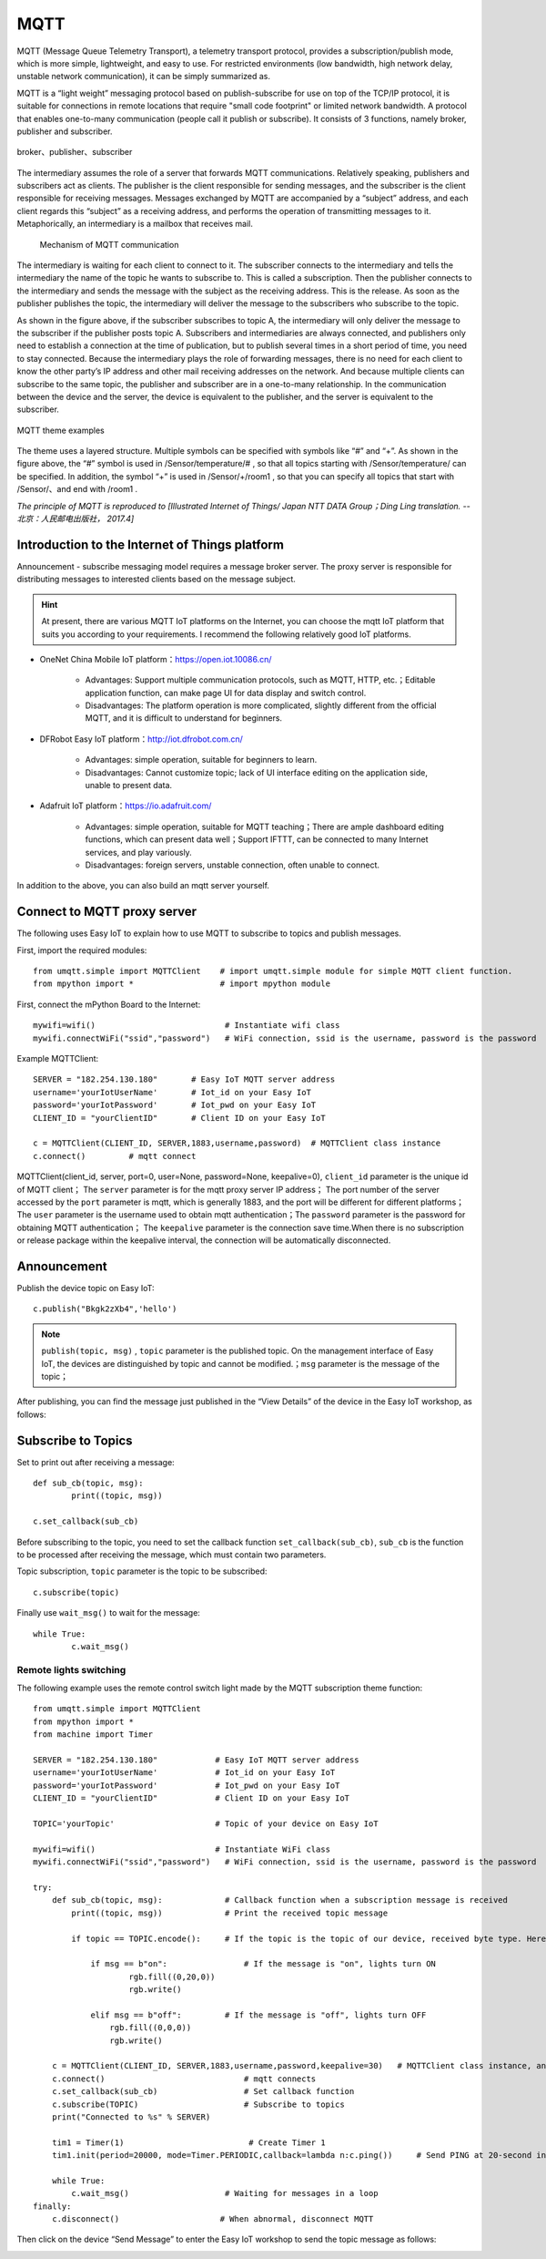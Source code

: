 MQTT
=====



MQTT (Message Queue Telemetry Transport), a telemetry transport protocol, provides a subscription/publish mode, which is more simple, lightweight, and easy to use. For restricted environments (low bandwidth, high network delay, unstable network communication), it can be simply summarized as.


MQTT is a “light weight” messaging protocol based on publish-subscribe for use on top of the TCP/IP protocol, it is suitable for connections in remote locations that require "small code footprint" or limited network bandwidth.
A protocol that enables one-to-many communication (people call it publish or subscribe). It consists of 3 functions, namely broker, publisher and subscriber.

.. figure:: /../images/tutorials/IoT/mqtt.png
  :align: center
  :width: 600

  broker、publisher、subscriber

The intermediary assumes the role of a server that forwards MQTT communications. Relatively speaking, publishers and subscribers act as clients. The publisher is the client responsible for sending messages, and the subscriber is the client responsible for receiving messages.
Messages exchanged by MQTT are accompanied by a “subject” address, and each client regards this “subject” as a receiving address, and performs the operation of transmitting messages to it.
Metaphorically, an intermediary is a mailbox that receives mail.

.. figure:: /../images/tutorials/IoT/iot_publish.png
  :align: center
  :width: 600 

 Mechanism of MQTT communication

The intermediary is waiting for each client to connect to it. The subscriber connects to the intermediary and tells the intermediary the name of the topic he wants to subscribe to. This is called a subscription.
Then the publisher connects to the intermediary and sends the message with the subject as the receiving address. This is the release. As soon as the publisher publishes the topic, the intermediary will deliver the message to the subscribers who subscribe to the topic.

As shown in the figure above, if the subscriber subscribes to topic A, the intermediary will only deliver the message to the subscriber if the publisher posts topic A. 
Subscribers and intermediaries are always connected, and publishers only need to establish a connection at the time of publication, but to publish several times in a short period of time, you need to stay connected. 
Because the intermediary plays the role of forwarding messages, there is no need for each client to know the other party’s IP address and other mail receiving addresses on the network. And because multiple clients can subscribe to the same topic, the publisher and subscriber are in a one-to-many relationship.
In the communication between the device and the server, the device is equivalent to the publisher, and the server is equivalent to the subscriber.


.. figure:: /../images/tutorials/IoT/IoT_subscribe.png
  :align: center
  :width: 600 

  MQTT theme examples


The theme uses a layered structure. Multiple symbols can be specified with symbols like “#” and “+”. As shown in the figure above, the “#” symbol is used in /Sensor/temperature/# , so that all topics starting with /Sensor/temperature/  can be specified.
In addition, the symbol “+” is used in /Sensor/+/room1 , so that you can specify all topics that start with /Sensor/、and end with /room1 .

*The principle of MQTT is reproduced to [Illustrated Internet of Things/ Japan NTT DATA Group；Ding Ling translation. --北京：人民邮电出版社， 2017.4]*

Introduction to the Internet of Things platform
----------------

Announcement - subscribe messaging model requires a message broker server. The proxy server is responsible for distributing messages to interested clients based on the message subject.

.. Hint:: 

    At present, there are various MQTT IoT platforms on the Internet, you can choose the mqtt IoT platform that suits you according to your requirements. I recommend the following relatively good IoT platforms.

*  OneNet China Mobile IoT platform：https://open.iot.10086.cn/

    - Advantages: Support multiple communication protocols, such as MQTT, HTTP, etc.；Editable application function, can make page UI for data display and switch control.
    - Disadvantages: The platform operation is more complicated, slightly different from the official MQTT, and it is difficult to understand for beginners.

* DFRobot Easy IoT platform：http://iot.dfrobot.com.cn/

    - Advantages: simple operation, suitable for beginners to learn.
    - Disadvantages: Cannot customize topic; lack of UI interface editing on the application side, unable to present data.

* Adafruit IoT platform：https://io.adafruit.com/

    - Advantages: simple operation, suitable for MQTT teaching；There are ample dashboard editing functions, which can present data well；Support IFTTT, can be connected to many Internet services, and play variously.
    - Disadvantages: foreign servers, unstable connection, often unable to connect.

In addition to the above, you can also build an mqtt server yourself.



Connect to MQTT proxy server
-----------------

The following uses Easy IoT to explain how to use MQTT to subscribe to topics and publish messages.

First, import the required modules::

    from umqtt.simple import MQTTClient    # import umqtt.simple module for simple MQTT client function.  
    from mpython import *                  # import mpython module

First, connect the mPython Board to the Internet::

    mywifi=wifi()                           # Instantiate wifi class
    mywifi.connectWiFi("ssid","password")   # WiFi connection, ssid is the username, password is the password

Example MQTTClient::

    SERVER = "182.254.130.180"       # Easy IoT MQTT server address
    username='yourIotUserName'       # Iot_id on your Easy IoT
    password='yourIotPassword'       # Iot_pwd on your Easy IoT
    CLIENT_ID = "yourClientID"       # Client ID on your Easy IoT

    c = MQTTClient(CLIENT_ID, SERVER,1883,username,password)  # MQTTClient class instance
    c.connect()         # mqtt connect

MQTTClient(client_id, server, port=0, user=None, password=None, keepalive=0), ``client_id`` parameter is the unique id of MQTT client； The ``server`` parameter is for the mqtt proxy server
IP address； The port number of the server accessed by the ``port`` parameter is mqtt, which is generally 1883, and the port will be different for different platforms；The ``user`` parameter is the username used to obtain mqtt authentication；The ``password`` parameter is the password for obtaining MQTT authentication；
The ``keepalive`` parameter is the connection save time.When there is no subscription or release package within the keepalive interval, the connection will be automatically disconnected.

.. image:: /../images/tutorials/mqtt_1.png
    :scale: 60%

Announcement
-------

Publish the device topic on Easy IoT::

    c.publish("Bkgk2zXb4",'hello')

.. Note:: 

    ``publish(topic, msg)`` , ``topic`` parameter is the published topic. On the management interface of Easy IoT, the devices are distinguished by topic and cannot be modified.；``msg`` parameter is the message of the topic；

After publishing, you can find the message just published in the “View Details” of the device in the Easy IoT workshop, as follows:

.. image:: /../images/tutorials/mqtt_2.png

.. image:: /../images/tutorials/mqtt_3.png

Subscribe to Topics
-------

Set to print out after receiving a message::

    def sub_cb(topic, msg):             
            print((topic, msg))  

    c.set_callback(sub_cb) 

Before subscribing to the topic, you need to set the callback function ``set_callback(sub_cb)``, ``sub_cb`` is the function to be processed after receiving the message, which must contain two parameters.

Topic subscription, ``topic`` parameter is the topic to be subscribed::

        
    c.subscribe(topic)


Finally use ``wait_msg()`` to wait for the message::

    while True:         
            c.wait_msg()  


Remote lights switching
^^^^^^^

The following example uses the remote control switch light made by the MQTT subscription theme function::

    from umqtt.simple import MQTTClient    
    from mpython import *   
    from machine import Timer               

    SERVER = "182.254.130.180"            # Easy IoT MQTT server address
    username='yourIotUserName'            # Iot_id on your Easy IoT
    password='yourIotPassword'            # Iot_pwd on your Easy IoT
    CLIENT_ID = "yourClientID"            # Client ID on your Easy IoT

    TOPIC='yourTopic'                     # Topic of your device on Easy IoT

    mywifi=wifi()                         # Instantiate WiFi class
    mywifi.connectWiFi("ssid","password")   # WiFi connection, ssid is the username, password is the password

    try:
        def sub_cb(topic, msg):             # Callback function when a subscription message is received
            print((topic, msg))             # Print the received topic message
    
            if topic == TOPIC.encode():     # If the topic is the topic of our device, received byte type. Here you need to convert TOPIC to byte type.
 
                if msg == b"on":                # If the message is "on", lights turn ON 
                        rgb.fill((0,20,0))
                        rgb.write()

                elif msg == b"off":         # If the message is "off", lights turn OFF
                    rgb.fill((0,0,0))
                    rgb.write()

        c = MQTTClient(CLIENT_ID, SERVER,1883,username,password,keepalive=30)   # MQTTClient class instance, and set the connection hold interval to 30 seconds
        c.connect()                             # mqtt connects
        c.set_callback(sub_cb)                  # Set callback function
        c.subscribe(TOPIC)                      # Subscribe to topics
        print("Connected to %s" % SERVER)

        tim1 = Timer(1)                          # Create Timer 1
        tim1.init(period=20000, mode=Timer.PERIODIC,callback=lambda n:c.ping())     # Send PING at 20-second intervals to keep connected

        while True:         
            c.wait_msg()                    # Waiting for messages in a loop
    finally:
        c.disconnect()                     # When abnormal, disconnect MQTT

Then click on the device “Send Message” to enter the Easy IoT workshop to send the topic message as follows:

.. image:: /../images/tutorials/mqtt_4.png

.. image:: /../images/tutorials/mqtt_5.gif
    :scale: 50%





